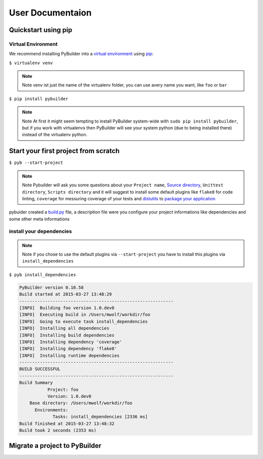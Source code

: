 User Documentaion
*******************



Quickstart using pip
####################


Virtual Environment
------------------------------

We recommend installing PyBuilder into a `virtual environment`_ using `pip`_:

``$ virtualenv venv``

.. note:: Note
  venv ist just the name of the virtualenv folder, you can use avery name you want, like ``foo`` or ``bar``

``$ pip install pybuilder``

.. note:: Note
    At first it might seem tempting to install PyBuilder system-wide with ``sudo pip install pybuilder``, but if you work with virtualenvs then PyBuilder will see your system python (due to being installed there) instead of the virtualenv python.


Start your first project from scratch
######################################

``$ pyb --start-project``

.. note:: Note
  Pybuilder will ask you some questions about your ``Project name``, `Source directory`_, ``Unittest directory``, ``Scripts directory`` and it will suggest to install
  some default plugins like ``flake8`` for code linting, ``coverage`` for messuring coverage of your tests and `distutils`_ to `package your application`_


pybuider created a `build.py`_ file, a description file were you configure your project informations like dependencies and some other meta informations


install your dependencies
---------------------------------------

.. note:: Note
  if you chose to use the default plugins via ``--start-project`` you have to install this plugins via ``install_dependencies``

``$ pyb install_dependencies``

.. code-block:: bash

  PyBuilder version 0.10.58
  Build started at 2015-03-27 13:48:29
  ------------------------------------------------------------
  [INFO]  Building foo version 1.0.dev0
  [INFO]  Executing build in /Users/mwolf/workdir/foo
  [INFO]  Going to execute task install_dependencies
  [INFO]  Installing all dependencies
  [INFO]  Installing build dependencies
  [INFO]  Installing dependency 'coverage'
  [INFO]  Installing dependency 'flake8'
  [INFO]  Installing runtime dependencies
  ------------------------------------------------------------
  BUILD SUCCESSFUL
  ------------------------------------------------------------
  Build Summary
             Project: foo
             Version: 1.0.dev0
      Base directory: /Users/mwolf/workdir/foo
        Environments:
               Tasks: install_dependencies [2336 ms]
  Build finished at 2015-03-27 13:48:32
  Build took 2 seconds (2353 ms)



Migrate a project to PyBuilder
#################################




.. _virtual environment: http://pypi.python.org/pypi/virtualenv
.. _pip: http://pypi.python.org/pypi/pip
.. _distutils: http://docs.python.org/distutils/index.html
.. _Source directory: project-structure.html
.. _package your application: build-software.html
.. _build.py: build-py.html

